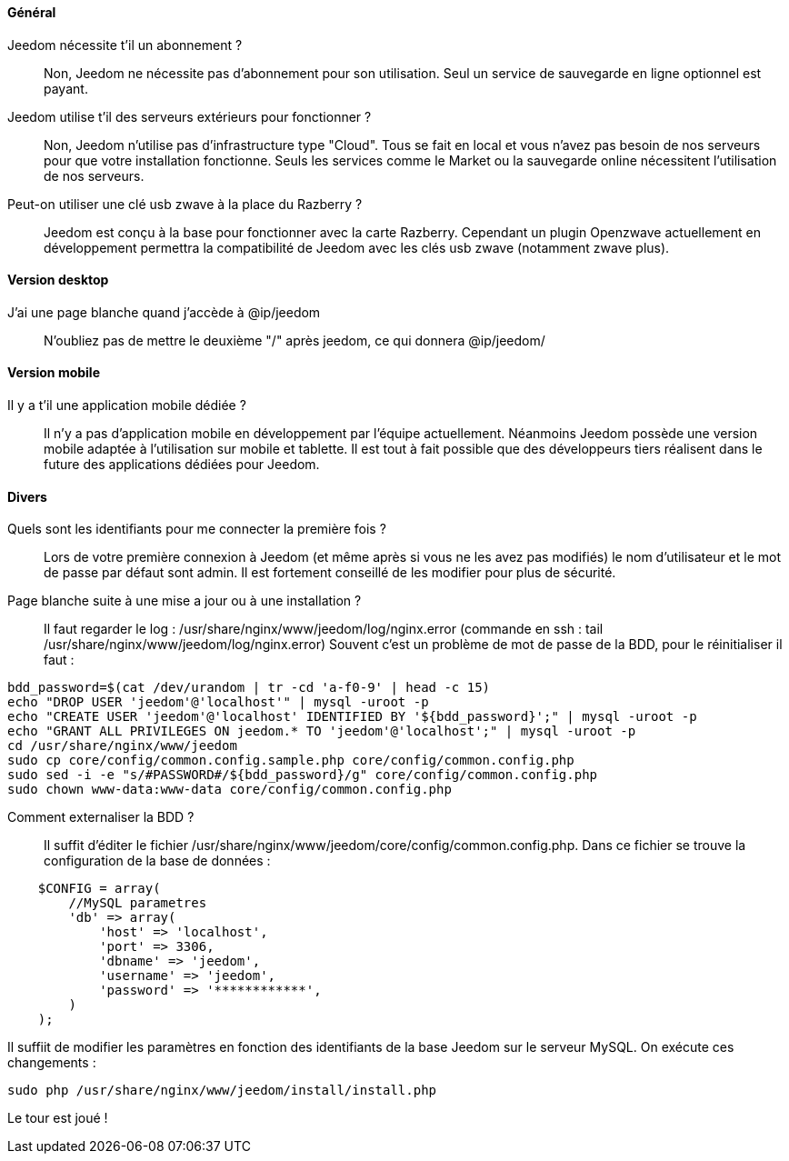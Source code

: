 ==== Général

Jeedom nécessite t'il un abonnement ?:::
Non, Jeedom ne nécessite pas d'abonnement pour son utilisation. Seul un service de sauvegarde en ligne optionnel est payant.

Jeedom utilise t'il des serveurs extérieurs pour fonctionner ?:::
Non, Jeedom n'utilise pas d'infrastructure type "Cloud". Tous se fait en local et vous n'avez pas besoin de nos serveurs pour que votre installation fonctionne. Seuls les services comme le Market ou la sauvegarde online nécessitent l'utilisation de nos serveurs.

Peut-on utiliser une clé usb zwave à la place du Razberry ?:::
Jeedom est conçu à la base pour fonctionner avec la carte Razberry. Cependant un plugin Openzwave actuellement en développement permettra la compatibilité de Jeedom avec les clés usb zwave (notamment zwave plus).

==== Version desktop

J'ai une page blanche quand j'accède à @ip/jeedom:::
N'oubliez pas de mettre le deuxième "/" après jeedom, ce qui donnera @ip/jeedom/

==== Version mobile

Il y a t'il une application mobile dédiée ?:::
Il n'y a pas d'application mobile en développement par l'équipe actuellement. Néanmoins Jeedom possède une version mobile adaptée à l'utilisation sur mobile et tablette.
Il est tout à fait possible que des développeurs tiers réalisent dans le future des applications dédiées pour Jeedom.

==== Divers

Quels sont les identifiants pour me connecter la première fois ?:::
Lors de votre première connexion à Jeedom (et même après si vous ne les avez pas modifiés) le nom d'utilisateur et le mot de passe par défaut sont admin. Il est fortement conseillé de les modifier pour plus de sécurité.

Page blanche suite à une mise a jour ou à une installation ?:::
Il faut regarder le log : /usr/share/nginx/www/jeedom/log/nginx.error (commande en ssh : tail /usr/share/nginx/www/jeedom/log/nginx.error)
Souvent c'est un problème de mot de passe de la BDD, pour le réinitialiser il faut : 

----
bdd_password=$(cat /dev/urandom | tr -cd 'a-f0-9' | head -c 15)
echo "DROP USER 'jeedom'@'localhost'" | mysql -uroot -p
echo "CREATE USER 'jeedom'@'localhost' IDENTIFIED BY '${bdd_password}';" | mysql -uroot -p
echo "GRANT ALL PRIVILEGES ON jeedom.* TO 'jeedom'@'localhost';" | mysql -uroot -p
cd /usr/share/nginx/www/jeedom
sudo cp core/config/common.config.sample.php core/config/common.config.php
sudo sed -i -e "s/#PASSWORD#/${bdd_password}/g" core/config/common.config.php 
sudo chown www-data:www-data core/config/common.config.php
----

Comment externaliser la BDD ?:::
Il suffit d'éditer le fichier /usr/share/nginx/www/jeedom/core/config/common.config.php.
Dans ce fichier se trouve la configuration de la base de données :

----
    $CONFIG = array(
        //MySQL parametres
        'db' => array(
            'host' => 'localhost',
            'port' => 3306,
            'dbname' => 'jeedom',
            'username' => 'jeedom',
            'password' => '************',
        )
    );
----

Il suffiit de modifier les paramètres en fonction des identifiants de la base Jeedom sur le serveur MySQL.
On exécute ces changements :

----
sudo php /usr/share/nginx/www/jeedom/install/install.php
----

Le tour est joué ! 
